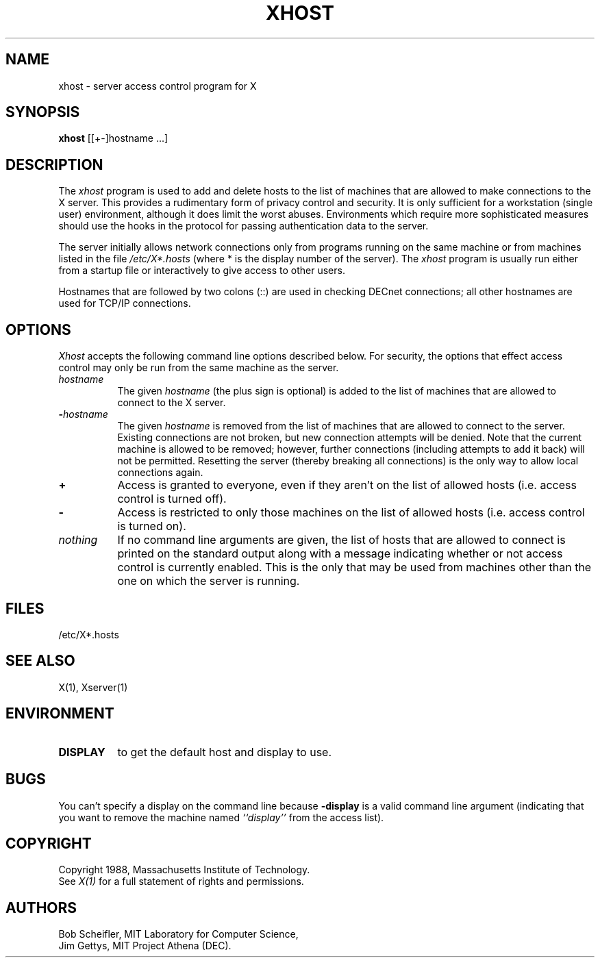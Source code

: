 .TH XHOST 1 "1 March 1988" "X Version 11"
.SH NAME
xhost - server access control program for X
.SH SYNOPSIS
.B xhost
[[+-]hostname ...]
.SH DESCRIPTION
The \fIxhost\fP program 
is used to add and delete hosts to the list of machines that are allowed
to make connections to the X server.  This provides a rudimentary form of
privacy control and security.  It is only sufficient for a workstation 
(single user) environment, although it does limit the worst abuses.  Environments
which require more sophisticated measures should use the hooks in the
protocol for passing authentication data to the server.
.PP
The server initially allows network connections 
only from programs running on the same machine or from machines listed in
the file \fI/etc/X*.hosts\fP (where * is the display number of the server).
The \fIxhost\fP program is usually run either from a startup file
or interactively to give access to other users.
.PP
Hostnames that are followed by two colons (::) are used in checking DECnet
connections; all other hostnames are used for TCP/IP connections.
.SH OPTIONS
\fIXhost\fP accepts the following command line options described below.  For
security, the options that effect access control may only be run from the
same machine as the server.
.TP 8
.BI "\[\+\]" "hostname"
The given \fIhostname\fP (the plus sign is optional)
is added to the list of machines that are allowed to
connect to the X server.
.TP 8
.BI \- "hostname"
The given \fIhostname\fP is removed from the list of machines that are allowed
to connect to the server.  Existing connections are not broken, but new
connection attempts will be denied.
Note that the current machine is allowed to be removed; however, further
connections (including attempts to add it back) will not be permitted.
Resetting the server (thereby breaking all connections) 
is the only way to allow local connections again.
.TP 8
.B \+
Access is granted to everyone, even if they aren't on the list of allowed hosts
(i.e. access control is turned off).
.TP 8
.B \-
Access is restricted to only those machines on the list of allowed hosts
(i.e. access control is turned on).
.TP 8
.I nothing
If no command line arguments are given, the list of hosts that are allowed
to connect is printed on the standard output along with a message indicating
whether or not access control is currently enabled.  This is the only that
may be used from machines other than the one on which the server is
running.
.SH FILES
/etc/X*.hosts
.SH "SEE ALSO"
X(1), Xserver(1)
.SH ENVIRONMENT
.TP 8
.B DISPLAY
to get the default host and display to use.
.SH BUGS
.PP
You can't specify a display on the command line because
.B \-display 
is a valid command line argument (indicating that you want
to remove the machine named 
.I ``display''
from the access list).
.SH COPYRIGHT
Copyright 1988, Massachusetts Institute of Technology.
.br
See \fIX(1)\fP for a full statement of rights and permissions.
.SH AUTHORS
Bob Scheifler, MIT Laboratory for Computer Science,
.br
Jim Gettys, MIT Project Athena (DEC).
